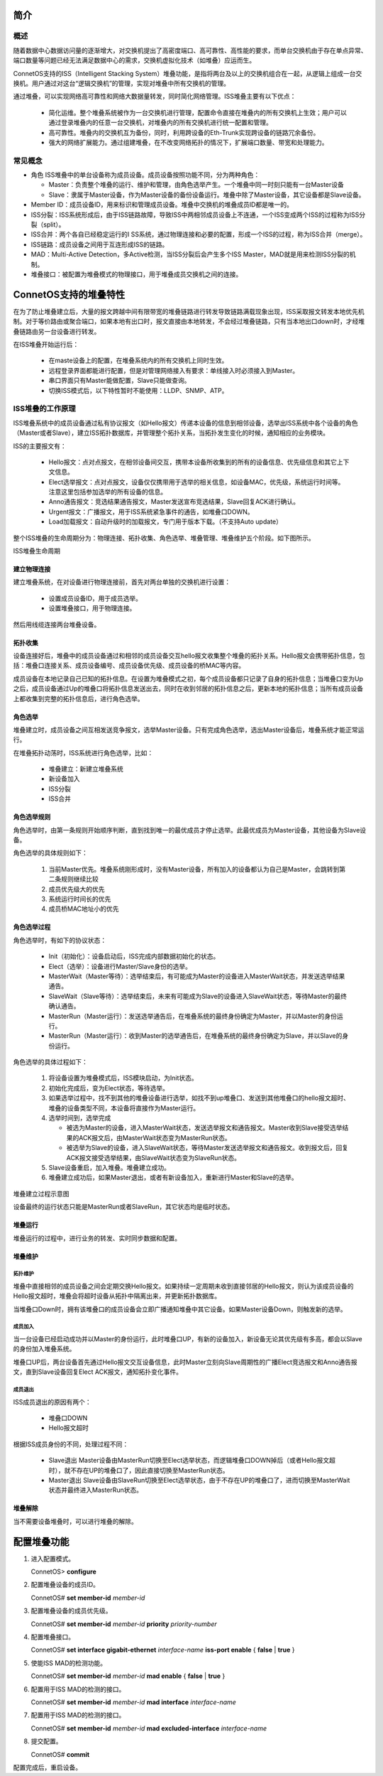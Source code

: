 简介
=======================================

概述
---------------------------------------
随着数据中心数据访问量的逐渐增大，对交换机提出了高密度端口、高可靠性、高性能的要求，而单台交换机由于存在单点异常、端口数量等问题已经无法满足数据中心的需求，交换机虚拟化技术（如堆叠）应运而生。

ConnetOS支持的ISS（Intelligent Stacking System）堆叠功能，是指将两台及以上的交换机组合在一起，从逻辑上组成一台交换机。用户通过对这台“逻辑交换机”的管理，实现对堆叠中所有交换机的管理。

通过堆叠，可以实现网络高可靠性和网络大数据量转发，同时简化网络管理。ISS堆叠主要有以下优点：

 * 简化运维。整个堆叠系统被作为一台交换机进行管理，配置命令直接在堆叠内的所有交换机上生效；用户可以通过登录堆叠内的任意一台交换机，对堆叠内的所有交换机进行统一配置和管理。
 * 高可靠性。堆叠内的交换机互为备份，同时，利用跨设备的Eth-Trunk实现跨设备的链路冗余备份。
 * 强大的网络扩展能力。通过组建堆叠，在不改变网络拓扑的情况下，扩展端口数量、带宽和处理能力。

常见概念
---------------------------------------
* 角色
  ISS堆叠中的单台设备称为成员设备。成员设备按照功能不同，分为两种角色：
  
  * Master：负责整个堆叠的运行、维护和管理，由角色选举产生。一个堆叠中同一时刻只能有一台Master设备
  * Slave：隶属于Master设备，作为Master设备的备份设备运行。堆叠中除了Master设备，其它设备都是Slave设备。

* Member ID：成员设备ID，用来标识和管理成员设备。堆叠中交换机的堆叠成员ID都是唯一的。
* ISS分裂：ISS系统形成后，由于ISS链路故障，导致ISS中两相邻成员设备上不连通，一个ISS变成两个ISS的过程称为ISS分裂（split）。
* ISS合并：两个各自已经稳定运行的I SS系统，通过物理连接和必要的配置，形成一个ISS的过程，称为ISS合并（merge）。
* ISS链路：成员设备之间用于互连形成ISS的链路。
* MAD：Multi-Active Detection，多Active检测，当ISS分裂后会产生多个ISS Master，MAD就是用来检测ISS分裂的机制。
* 堆叠接口：被配置为堆叠模式的物理接口，用于堆叠成员交换机之间的连接。

ConnetOS支持的堆叠特性
=======================================
在为了防止堆叠建立后，大量的报文跨越中间有限带宽的堆叠链路进行转发导致链路满载现象出现，ISS采取报文转发本地优先机制。对于等价路由或聚合端口，如果本地有出口时，报文直接由本地转发，不会经过堆叠链路，只有当本地出口down时，才经堆叠链路由另一台设备进行转发。

在ISS堆叠开始运行后：

 * 在maste设备上的配置，在堆叠系统内的所有交换机上同时生效。
 * 远程登录界面都能进行配置，但是对管理网络接入有要求：单线接入时必须接入到Master。
 * 串口界面只有Master能做配置，Slave只能做查询。
 * 切换ISS模式后，以下特性暂时不能使用：LLDP、SNMP、ATP。

ISS堆叠的工作原理
---------------------------------------
ISS堆叠系统中的成员设备通过私有协议报文（如Hello报文）传递本设备的信息到相邻设备，选举出ISS系统中各个设备的角色（Master或者Slave），建立ISS拓扑数据库，并管理整个拓扑关系，当拓扑发生变化的时候，通知相应的业务模块。

ISS的主要报文有：

 * Hello报文：点对点报文，在相邻设备间交互，携带本设备所收集到的所有的设备信息、优先级信息和其它上下文信息。
 * Elect选举报文：点对点报文，设备仅仅携带用于选举的相关信息，如设备MAC，优先级，系统运行时间等。注意这里包括参加选举的所有设备的信息。
 * Anno通告报文：竞选结果通告报文，Master发送宣布竞选结果，Slave回复ACK进行确认。
 * Urgent报文：广播报文，用于ISS系统紧急事件的通告，如堆叠口DOWN。
 * Load加载报文：自动升级时的加载报文，专门用于版本下载。（不支持Auto update）

整个ISS堆叠的生命周期分为：物理连接、拓扑收集、角色选举、堆叠管理、堆叠维护五个阶段。如下图所示。

ISS堆叠生命周期

.. image:: iss_circle.png

建立物理连接
+++++++++++++++++++++++++++++++++++++++
建立堆叠系统，在对设备进行物理连接前，首先对两台单独的交换机进行设置：
 
 * 设置成员设备ID，用于成员选举。
 * 设置堆叠接口，用于物理连接。

然后用线缆连接两台堆叠设备。

拓扑收集
+++++++++++++++++++++++++++++++++++++++
设备连接好后，堆叠中的成员设备通过和相邻的成员设备交互hello报文收集整个堆叠的拓扑关系。Hello报文会携带拓扑信息，包括：堆叠口连接关系、成员设备编号、成员设备优先级、成员设备的桥MAC等内容。

成员设备在本地记录自己已知的拓扑信息。在设置为堆叠模式之初，每个成员设备都只记录了自身的拓扑信息；当堆叠口变为Up之后，成员设备通过Up的堆叠口将拓扑信息发送出去，同时在收到邻居的拓扑信息之后，更新本地的拓扑信息；当所有成员设备上都收集到完整的拓扑信息后，进行角色选举。

角色选举
+++++++++++++++++++++++++++++++++++++++
堆叠建立时，成员设备之间互相发送竞争报文，选举Master设备。只有完成角色选举，选出Master设备后，堆叠系统才能正常运行。

在堆叠拓扑动荡时，ISS系统进行角色选举，比如：
 
 * 堆叠建立：新建立堆叠系统
 * 新设备加入
 * ISS分裂
 * ISS合并

角色选举规则
+++++++++++++++++++++++++++++++++++++++
角色选举时，由第一条规则开始顺序判断，直到找到唯一的最优成员才停止选举。此最优成员为Master设备，其他设备为Slave设备。

角色选举的具体规则如下：

 #. 当前Master优先。堆叠系统刚形成时，没有Master设备，所有加入的设备都认为自己是Master，会跳转到第二条规则继续比较
 #. 成员优先级大的优先
 #. 系统运行时间长的优先
 #. 成员桥MAC地址小的优先

角色选举过程
+++++++++++++++++++++++++++++++++++++++
角色选举时，有如下的协议状态：

 * Init（初始化）：设备启动后，ISS完成内部数据初始化的状态。
 * Elect（选举）：设备进行Master/Slave身份的选举。
 * MasterWait（Master等待）：选举结束后，有可能成为Master的设备进入MasterWait状态，并发送选举结果通告。
 * SlaveWait（Slave等待）：选举结束后，未来有可能成为Slave的设备进入SlaveWait状态，等待Master的最终确认通告。
 * MasterRun（Master运行）：发送选举通告后，在堆叠系统的最终身份确定为Master，并以Master的身份运行。
 * MasterRun（Master运行）：收到Master的选举通告后，在堆叠系统的最终身份确定为Slave，并以Slave的身份运行。

角色选举的具体过程如下：

 #. 将设备设置为堆叠模式后，ISS模块启动，为Init状态。
 #. 初始化完成后，变为Elect状态，等待选举。
 #. 如果选举过程中，找不到其他的堆叠设备进行选举，如找不到up堆叠口、发送到其他堆叠口的hello报文超时、堆叠的设备类型不同，本设备将直接作为Master运行。
 #. 选举时间到，选举完成
    
    * 被选为Master的设备，进入MasterWait状态，发送选举报文和通告报文。Master收到Slave接受选举结果的ACK报文后，由MasterWait状态变为MasterRun状态。
    * 被选举为Slave的设备，进入SlaveWait状态，等待Master发送选举报文和通告报文。收到报文后，回复ACK报文接受选举结果，由SlaveWait状态变为SlaveRun状态。

 #. Slave设备重启，加入堆叠。堆叠建立成功。
 #.   堆叠建立成功后，如果Master退出，或者有新设备加入，重新进行Master和Slave的选举。

堆叠建立过程示意图

.. image:: iss_status_transfer.png

设备最终的运行状态只能是MasterRun或者SlaveRun，其它状态均是临时状态。

堆叠运行
+++++++++++++++++++++++++++++++++++++++
堆叠运行的过程中，进行业务的转发、实时同步数据和配置。

堆叠维护
+++++++++++++++++++++++++++++++++++++++

拓扑维护
^^^^^^^^^^^^^^^^^^^^^^^^^^^^^^^^^^^^^^^
堆叠中直接相邻的成员设备之间会定期交换Hello报文。如果持续一定周期未收到直接邻居的Hello报文，则认为该成员设备的Hello报文超时，堆叠会将超时设备从拓扑中隔离出来，并更新拓扑数据库。

当堆叠口Down时，拥有该堆叠口的成员设备会立即广播通知堆叠中其它设备。如果Master设备Down，则触发新的选举。

成员加入
^^^^^^^^^^^^^^^^^^^^^^^^^^^^^^^^^^^^^^^
当一台设备已经启动成功并以Master的身份运行，此时堆叠口UP，有新的设备加入，新设备无论其优先级有多高，都会以Slave的身份加入堆叠系统。

堆叠口UP后，两台设备首先通过Hello报文交互设备信息，此时Master立刻向Slave周期性的广播Elect竞选报文和Anno通告报文，直到Slave设备回复Elect ACK报文，通知拓扑变化事件。

成员退出
^^^^^^^^^^^^^^^^^^^^^^^^^^^^^^^^^^^^^^^
ISS成员退出的原因有两个：

 * 堆叠口DOWN
 * Hello报文超时

根据ISS成员身份的不同，处理过程不同：
 
 * Slave退出
   Master设备由MasterRun切换至Elect选举状态，而逻辑堆叠口DOWN掉后（或者Hello报文超时），就不存在UP的堆叠口了，因此直接切换至MasterRun状态。
 * Master退出
   Slave设备由SlaveRun切换至Elect选举状态，由于不存在UP的堆叠口了，进而切换至MasterWait状态并最终进入MasterRun状态。

堆叠解除
+++++++++++++++++++++++++++++++++++++++
当不需要设备堆叠时，可以进行堆叠的解除。

配置堆叠功能
=======================================

#. 进入配置模式。

   ConnetOS> **configure**

#. 配置堆叠设备的成员ID。

   ConnetOS# **set member-id** *member-id*

#. 配置堆叠设备的成员优先级。

   ConnetOS# **set member-id** *member-id* **priority** *priority-number*

#. 配置堆叠接口。

   ConnetOS# **set interface gigabit-ethernet** *interface-name* **iss-port enable** { **false** | **true** }

#. 使能ISS MAD的检测功能。

   ConnetOS# **set member-id** *member-id* **mad enable** { **false** | **true** }

#. 配置用于ISS MAD的检测的接口。

   ConnetOS# **set member-id** *member-id* **mad interface** *interface-name*
 
#. 配置用于ISS MAD的检测的接口。
  
   ConnetOS# **set member-id** *member-id* **mad excluded-interface** *interface-name*

#. 提交配置。

   ConnetOS# **commit**

配置完成后，重启设备。

   
